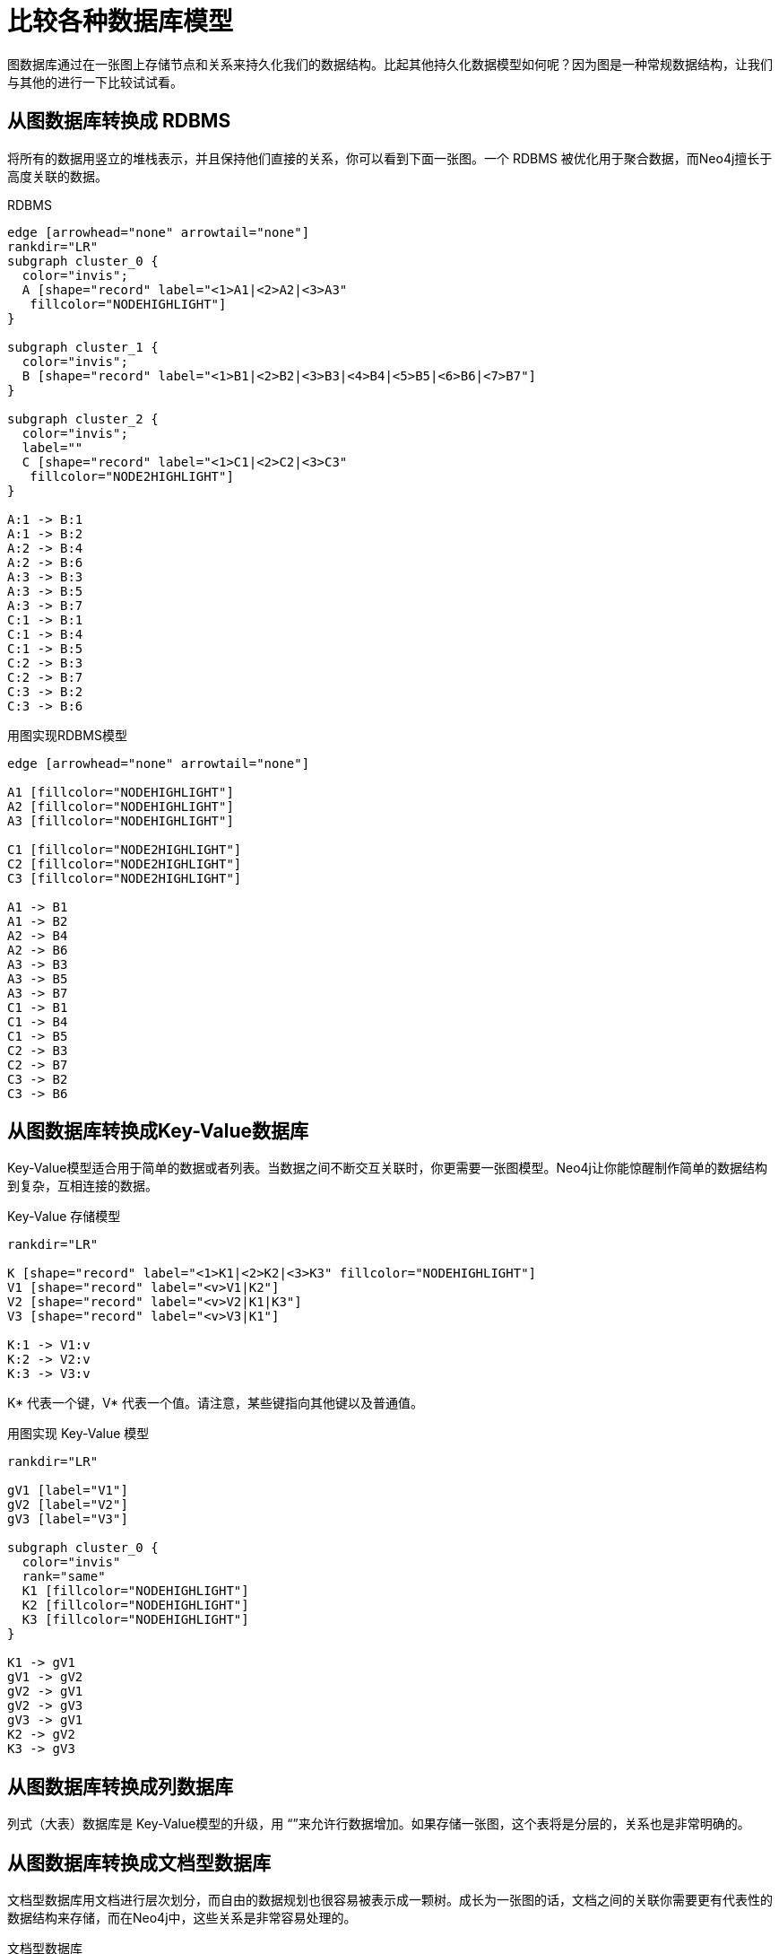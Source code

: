 [[tutorial-comparing-models]]
比较各种数据库模型
=========

图数据库通过在一张图上存储节点和关系来持久化我们的数据结构。比起其他持久化数据模型如何呢？因为图是一种常规数据结构，让我们与其他的进行一下比较试试看。

== 从图数据库转换成 RDBMS ==

将所有的数据用竖立的堆栈表示，并且保持他们直接的关系，你可以看到下面一张图。一个 RDBMS 被优化用于聚合数据，而Neo4j擅长于高度关联的数据。

.RDBMS
["dot", "graphdb-compare-rdbms.svg", "meta", scaledwidth="40%"]
----
edge [arrowhead="none" arrowtail="none"]
rankdir="LR"
subgraph cluster_0 {
  color="invis";
  A [shape="record" label="<1>A1|<2>A2|<3>A3"
   fillcolor="NODEHIGHLIGHT"]
}

subgraph cluster_1 {
  color="invis";
  B [shape="record" label="<1>B1|<2>B2|<3>B3|<4>B4|<5>B5|<6>B6|<7>B7"]
}

subgraph cluster_2 {
  color="invis";
  label=""
  C [shape="record" label="<1>C1|<2>C2|<3>C3"
   fillcolor="NODE2HIGHLIGHT"]
}

A:1 -> B:1
A:1 -> B:2
A:2 -> B:4
A:2 -> B:6
A:3 -> B:3
A:3 -> B:5
A:3 -> B:7
C:1 -> B:1
C:1 -> B:4
C:1 -> B:5
C:2 -> B:3
C:2 -> B:7
C:3 -> B:2
C:3 -> B:6
----

.用图实现RDBMS模型
["dot", "graphdb-compare-rdbms-g.svg", "meta", scaledwidth="100%"]
----
edge [arrowhead="none" arrowtail="none"]

A1 [fillcolor="NODEHIGHLIGHT"]
A2 [fillcolor="NODEHIGHLIGHT"]
A3 [fillcolor="NODEHIGHLIGHT"]

C1 [fillcolor="NODE2HIGHLIGHT"]
C2 [fillcolor="NODE2HIGHLIGHT"]
C3 [fillcolor="NODE2HIGHLIGHT"]

A1 -> B1
A1 -> B2
A2 -> B4
A2 -> B6
A3 -> B3
A3 -> B5
A3 -> B7
C1 -> B1
C1 -> B4
C1 -> B5
C2 -> B3
C2 -> B7
C3 -> B2
C3 -> B6
----


== 从图数据库转换成Key-Value数据库 ==

Key-Value模型适合用于简单的数据或者列表。当数据之间不断交互关联时，你更需要一张图模型。Neo4j让你能惊醒制作简单的数据结构到复杂，互相连接的数据。

.Key-Value 存储模型
["dot", "graphdb-compare-kvstore.svg", "meta"]
----
rankdir="LR"

K [shape="record" label="<1>K1|<2>K2|<3>K3" fillcolor="NODEHIGHLIGHT"]
V1 [shape="record" label="<v>V1|K2"]
V2 [shape="record" label="<v>V2|K1|K3"]
V3 [shape="record" label="<v>V3|K1"]

K:1 -> V1:v
K:2 -> V2:v
K:3 -> V3:v
----

K* 代表一个键，V* 代表一个值。请注意，某些键指向其他键以及普通值。

.用图实现 Key-Value 模型
["dot", "graphdb-compare-kvstore-g.svg", "meta"]
----
rankdir="LR"

gV1 [label="V1"]
gV2 [label="V2"]
gV3 [label="V3"]

subgraph cluster_0 {
  color="invis"
  rank="same"
  K1 [fillcolor="NODEHIGHLIGHT"]
  K2 [fillcolor="NODEHIGHLIGHT"]
  K3 [fillcolor="NODEHIGHLIGHT"]
}

K1 -> gV1
gV1 -> gV2
gV2 -> gV1
gV2 -> gV3
gV3 -> gV1
K2 -> gV2
K3 -> gV3
----

== 从图数据库转换成列数据库 ==

列式（大表）数据库是 Key-Value模型的升级，用 “”来允许行数据增加。如果存储一张图，这个表将是分层的，关系也是非常明确的。


== 从图数据库转换成文档型数据库 ==

文档型数据库用文档进行层次划分，而自由的数据规划也很容易被表示成一颗树。成长为一张图的话，文档之间的关联你需要更有代表性的数据结构来存储，而在Neo4j中，这些关系是非常容易处理的。

.文档型数据库
["dot", "graphdb-compare-docdb.svg", "meta", scaledwidth="75%"]
----
subgraph cluster_0 {
  color="BOXCOLOR"
  label="D1"
  style="filled"
  fillcolor="NODEHIGHLIGHT"
  subgraph cluster_1 {
    label="S1"
    fillcolor="NODE2HIGHLIGHT"
    V1
    "D2/S2"
  }
}
subgraph cluster_2 {
  color="BOXCOLOR"
  label="D2"
  style="filled"
  fillcolor="NODEHIGHLIGHT"
  subgraph cluster_3 {
    label="S2"
    fillcolor="NODE2HIGHLIGHT"
    V2
    V3
  }
  subgraph cluster_4 {
    label="S3"
    fillcolor="NODE2HIGHLIGHT"
    V4
    "D1/S1"
  }
}
----

+D+=文档, +S+=子文档, +V+=值, +D2/S2+ = 关联到（其他）文档的索引。

.从图数据库转换成文档型数据库
["dot", "graphdb-compare-docdb-g.svg", "meta", scaledwidth="75%"]
----
rankdir="LR"

subgraph cluster_0 {
  color="invis"
  D1 [fillcolor="NODEHIGHLIGHT"]
  D2 [fillcolor="NODEHIGHLIGHT"]
}

subgraph cluster_1 {
  color="invis"
  rank="TB"
  S1 [fillcolor="NODE2HIGHLIGHT"]
  S2 [fillcolor="NODE2HIGHLIGHT"]
  S3 [fillcolor="NODE2HIGHLIGHT"]
}

D1 -> S1 -> V1
D2 -> S2 -> V2
D2 -> S3 -> V4
S1 -> S2
S2 -> V3
S3 -> S1
----


